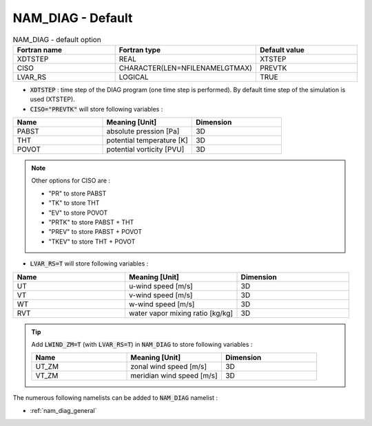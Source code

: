 .. _nam_diag_default:

NAM_DIAG - Default
-----------------------------------------------------------------------------

.. csv-table:: NAM_DIAG - default option
   :header: "Fortran name", "Fortran type", "Default value"
   :widths: 30, 30, 30

   "XDTSTEP", "REAL", "XTSTEP"   
   "CISO", "CHARACTER(LEN=NFILENAMELGTMAX)", "PREVTK"
   "LVAR_RS", "LOGICAL", "TRUE"

* :code:`XDTSTEP` : time step of the DIAG program (one time step is performed). By default time step of the simulation is used (XTSTEP).

* :code:`CISO="PREVTK"` will store following variables :

.. csv-table::
   :header: "Name", "Meaning [Unit]", "Dimension"
   :widths: 30, 30, 30
   
   "PABST", "absolute pression [Pa]", "3D"
   "THT", "potential temperature [K]", "3D"
   "POVOT", "potential vorticity [PVU]", "3D"

.. note::

   Other options for CISO are :
   
   * "PR" to store PABST
   * "TK" to store THT
   * "EV" to store POVOT
   * "PRTK" to store PABST + THT
   * "PREV" to store PABST + POVOT
   * "TKEV" to store THT + POVOT   
   
* :code:`LVAR_RS=T` will store following variables :

.. csv-table::
   :header: "Name", "Meaning [Unit]", "Dimension"
   :widths: 30, 30, 30
   
   "UT",  "u-wind speed [m/s]", "3D"
   "VT",  "v-wind speed [m/s]", "3D"
   "WT",  "w-wind speed [m/s]", "3D"
   "RVT", "water vapor mixing ratio [kg/kg]", "3D"

.. tip::

   Add :code:`LWIND_ZM=T` (with :code:`LVAR_RS=T`) in :code:`NAM_DIAG` to store following variables :

   .. csv-table::
      :header: "Name", "Meaning [Unit]", "Dimension"
      :widths: 30, 30, 30
   
      "UT_ZM", "zonal wind speed [m/s]", "3D"
      "VT_ZM", "meridian wind speed [m/s]", "3D"

The numerous following namelists can be added to :code:`NAM_DIAG` namelist :

* :ref:`nam_diag_general`
